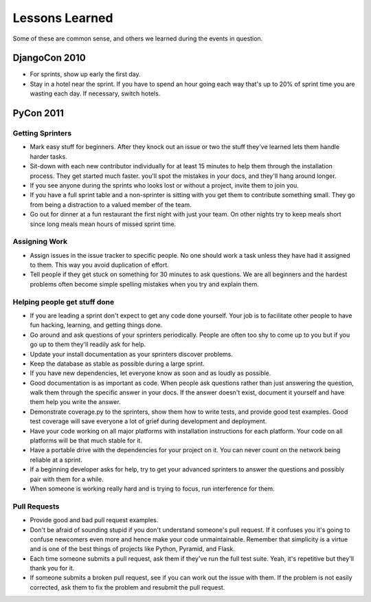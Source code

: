 =================
Lessons Learned
=================

Some of these are common sense, and others we learned during the events in question.

DjangoCon 2010
==============

* For sprints, show up early the first day.

* Stay in a hotel near the sprint. If you have to spend an hour going each way that's up to 20% of sprint time you are wasting each day. If necessary, switch hotels.

PyCon 2011
==========

Getting Sprinters
-----------------

* Mark easy stuff for beginners. After they knock out an issue or two the stuff they've learned lets them handle harder tasks.

* Sit-down with each new contributor individually for at least 15 minutes to help them through the installation process. They get started much faster. you'll spot the mistakes in your docs, and they'll hang around longer.

* If you see anyone during the sprints who looks lost or without a project, invite them to join you.

* If you have a full sprint table and a non-sprinter is sitting with you get them to contribute something small. They go from being a distraction to a valued member of the team.

* Go out for dinner at a fun restaurant the first night with just your team. On other nights try to keep meals short since long meals mean hours of missed sprint time.

Assigning Work
--------------

* Assign issues in the issue tracker to specific people. No one should work a task unless they have had it assigned to them. This way you avoid duplication of effort.

* Tell people if they get stuck on something for 30 minutes to ask questions. We are all beginners and the hardest problems often become simple spelling mistakes when you try and explain them.

Helping people get stuff done
------------------------------

* If you are leading a sprint don't expect to get any code done yourself. Your job is to facilitate other people to have fun hacking, learning, and getting things done.

* Go around and ask questions of your sprinters periodically. People are often too shy to come up to you but if you go up to them they'll readily ask for help.

* Update your install documentation as your sprinters discover problems.

* Keep the database as stable as possible during a large sprint.

* If you have new dependencies, let everyone know as soon and as loudly as possible.

* Good documentation is as important as code. When people ask questions rather than just answering the question, walk them through the specific answer in your docs. If the answer doesn't exist, document it yourself and have them help you write the answer.

* Demonstrate coverage.py to the sprinters, show them how to write tests, and provide good test examples. Good test coverage will save everyone a lot of grief during development and deployment.

* Have your code working on all major platforms with installation instructions for each platform. Your code on all platforms will be that much stable for it.

* Have a portable drive with the dependencies for your project on it. You can never count on the network being reliable at a sprint.

* If a beginning developer asks for help, try to get your advanced sprinters to answer the questions and possibly pair with them for a while.

* When someone is working really hard and is trying to focus, run interference for them.

Pull Requests
-------------

* Provide good and bad pull request examples.

* Don't be afraid of sounding stupid if you don't understand someone's pull request. If it confuses you it's going to confuse newcomers even more and hence make your code unmaintainable. Remember that simplicity is a virtue and is one of the best things of projects like Python, Pyramid, and Flask.

* Each time someone submits a pull request, ask them if they've run the full test suite. Yeah, it's repetitive but they'll thank you for it.

* If someone submits a broken pull request, see if you can work out the issue with them. If the problem is not easily corrected, ask them to fix the problem and resubmit the pull request.